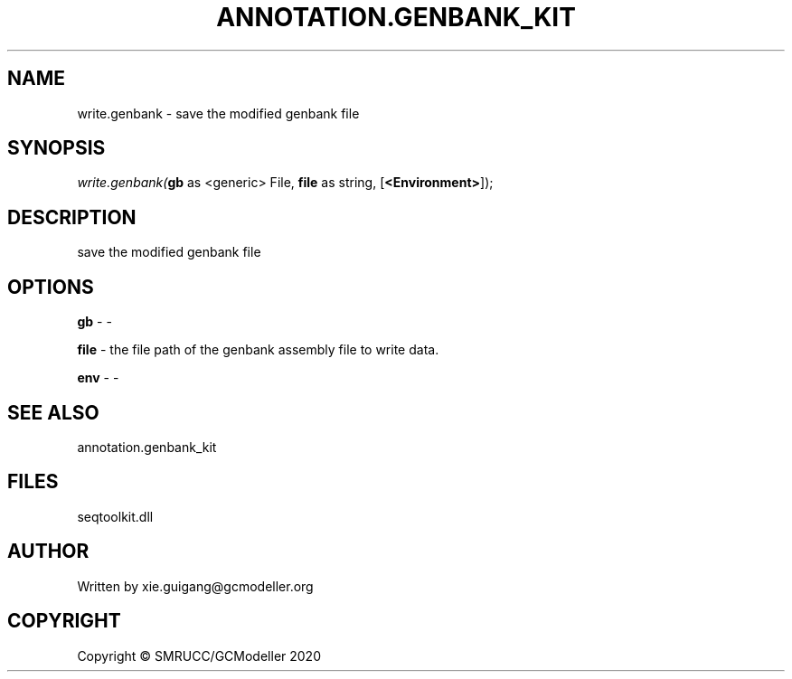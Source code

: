 .\" man page create by R# package system.
.TH ANNOTATION.GENBANK_KIT 4 2000-01-01 "write.genbank" "write.genbank"
.SH NAME
write.genbank \- save the modified genbank file
.SH SYNOPSIS
\fIwrite.genbank(\fBgb\fR as <generic> File, 
\fBfile\fR as string, 
[\fB<Environment>\fR]);\fR
.SH DESCRIPTION
.PP
save the modified genbank file
.PP
.SH OPTIONS
.PP
\fBgb\fB \fR\- -
.PP
.PP
\fBfile\fB \fR\- the file path of the genbank assembly file to write data.
.PP
.PP
\fBenv\fB \fR\- -
.PP
.SH SEE ALSO
annotation.genbank_kit
.SH FILES
.PP
seqtoolkit.dll
.PP
.SH AUTHOR
Written by xie.guigang@gcmodeller.org
.SH COPYRIGHT
Copyright © SMRUCC/GCModeller 2020
